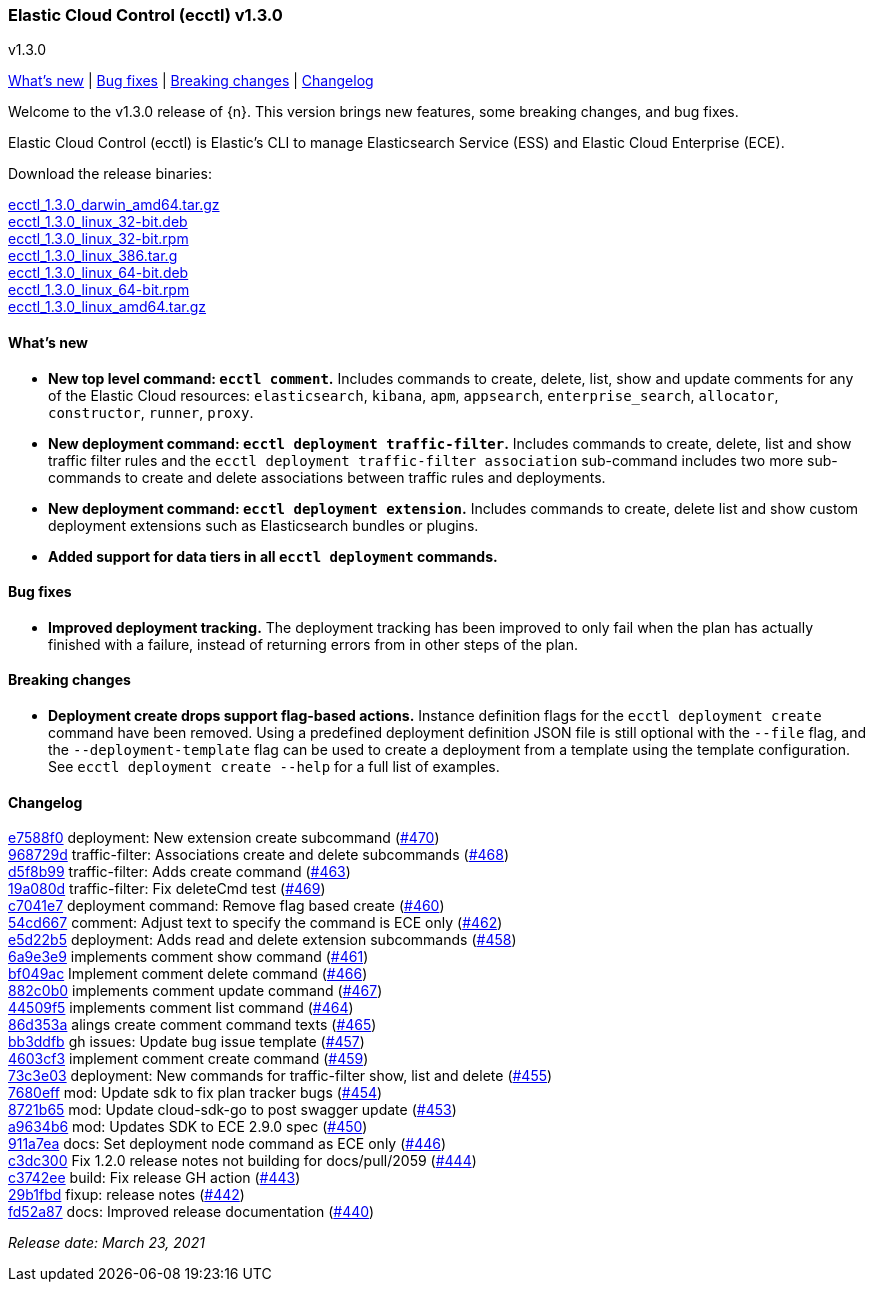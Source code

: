 [id="{p}-release-notes-v1.3.0"]
=== Elastic Cloud Control (ecctl) v1.3.0
++++
<titleabbrev>v1.3.0</titleabbrev>
++++

<<{p}-release-notes-v1.3.0-whats-new,What's new>> | <<{p}-release-notes-v1.3.0-bug-fixes,Bug fixes>> | <<{p}-release-notes-v1.3.0-breaking-changes,Breaking changes>> | <<{p}-release-notes-v1.3.0-changelog,Changelog>>

Welcome to the v1.3.0 release of {n}. This version brings new features, some breaking changes, and bug fixes.

Elastic Cloud Control (ecctl) is Elastic’s CLI to manage Elasticsearch Service (ESS) and Elastic Cloud Enterprise (ECE).

Download the release binaries:

[%hardbreaks]
https://download.elastic.co/downloads/ecctl/1.3.0/ecctl_1.3.0_darwin_amd64.tar.gz[ecctl_1.3.0_darwin_amd64.tar.gz]
https://download.elastic.co/downloads/ecctl/1.3.0/ecctl_1.3.0_linux_32-bit.deb[ecctl_1.3.0_linux_32-bit.deb]
https://download.elastic.co/downloads/ecctl/1.3.0/ecctl_1.3.0_linux_32-bit.rpm[ecctl_1.3.0_linux_32-bit.rpm]
https://download.elastic.co/downloads/ecctl/1.3.0/ecctl_1.3.0_linux_386.tar.g[ecctl_1.3.0_linux_386.tar.g]
https://download.elastic.co/downloads/ecctl/1.3.0/ecctl_1.3.0_linux_64-bit.deb[ecctl_1.3.0_linux_64-bit.deb]
https://download.elastic.co/downloads/ecctl/1.3.0/ecctl_1.3.0_linux_64-bit.rpm[ecctl_1.3.0_linux_64-bit.rpm]
https://download.elastic.co/downloads/ecctl/1.3.0/ecctl_1.3.0_linux_amd64.tar.gz[ecctl_1.3.0_linux_amd64.tar.gz]

[float]
[id="{p}-release-notes-v1.3.0-whats-new"]
==== What's new

* *New top level command: `ecctl comment`.* Includes commands to create, delete, list, show and update comments for any of the Elastic Cloud resources: `elasticsearch`, `kibana`, `apm`, `appsearch`, `enterprise_search`, `allocator`, `constructor`, `runner`, `proxy`.

* *New deployment command: `ecctl deployment traffic-filter`.* Includes commands to create, delete, list and show traffic filter rules and the `ecctl deployment traffic-filter association` sub-command includes two more sub-commands to create and delete associations between traffic rules and deployments.

* *New deployment command: `ecctl deployment extension`.* Includes commands to create, delete list and show custom deployment extensions such as Elasticsearch bundles or plugins.

* *Added support for data tiers in all `ecctl deployment` commands.*

[float]
[id="{p}-release-notes-v1.3.0-bug-fixes"]
==== Bug fixes

* *Improved deployment tracking.* The deployment tracking has been improved to only fail when the plan has actually finished with a failure, instead of returning errors from in other steps of the plan.

[float]
[id="{p}-release-notes-v1.3.0-breaking-changes"]
==== Breaking changes

* *Deployment create drops support flag-based actions.* Instance definition flags for the `ecctl deployment create` command have been removed. Using a predefined deployment definition JSON file is still optional with the `--file` flag, and the `--deployment-template` flag can be used to create a deployment from a template using the template configuration. See `ecctl deployment create --help` for a full list of examples.

[float]
[id="{p}-release-notes-v1.3.0-changelog"]
==== Changelog
// The following section is autogenerated via git

[%hardbreaks]
https://github.com/elastic/ecctl/commit/e7588f0[e7588f0] deployment: New extension create subcommand (https://github.com/elastic/ecctl/pull/470[#470])
https://github.com/elastic/ecctl/commit/968729d[968729d] traffic-filter: Associations create and delete subcommands (https://github.com/elastic/ecctl/pull/468[#468])
https://github.com/elastic/ecctl/commit/d5f8b99[d5f8b99] traffic-filter: Adds create command (https://github.com/elastic/ecctl/pull/463[#463])
https://github.com/elastic/ecctl/commit/19a080d[19a080d] traffic-filter: Fix deleteCmd test (https://github.com/elastic/ecctl/pull/469[#469])
https://github.com/elastic/ecctl/commit/c7041e7[c7041e7] deployment command: Remove flag based create (https://github.com/elastic/ecctl/pull/460[#460])
https://github.com/elastic/ecctl/commit/54cd667[54cd667] comment: Adjust text to specify the command is ECE only (https://github.com/elastic/ecctl/pull/462[#462])
https://github.com/elastic/ecctl/commit/e5d22b5[e5d22b5] deployment: Adds read and delete extension subcommands (https://github.com/elastic/ecctl/pull/458[#458])
https://github.com/elastic/ecctl/commit/6a9e3e9[6a9e3e9] implements comment show command (https://github.com/elastic/ecctl/pull/461[#461])
https://github.com/elastic/ecctl/commit/bf049ac[bf049ac] Implement comment delete command (https://github.com/elastic/ecctl/pull/466[#466])
https://github.com/elastic/ecctl/commit/882c0b0[882c0b0] implements comment update command (https://github.com/elastic/ecctl/pull/467[#467])
https://github.com/elastic/ecctl/commit/44509f5[44509f5] implements comment list command (https://github.com/elastic/ecctl/pull/464[#464])
https://github.com/elastic/ecctl/commit/86d353a[86d353a] alings create comment command texts (https://github.com/elastic/ecctl/pull/465[#465])
https://github.com/elastic/ecctl/commit/bb3ddfb[bb3ddfb] gh issues: Update bug issue template (https://github.com/elastic/ecctl/pull/457[#457])
https://github.com/elastic/ecctl/commit/4603cf3[4603cf3] implement comment create command (https://github.com/elastic/ecctl/pull/459[#459])
https://github.com/elastic/ecctl/commit/73c3e03[73c3e03] deployment: New commands for traffic-filter show, list and delete (https://github.com/elastic/ecctl/pull/455[#455])
https://github.com/elastic/ecctl/commit/7680eff[7680eff] mod: Update sdk to fix plan tracker bugs (https://github.com/elastic/ecctl/pull/454[#454])
https://github.com/elastic/ecctl/commit/8721b65[8721b65] mod: Update cloud-sdk-go to post swagger update (https://github.com/elastic/ecctl/pull/453[#453])
https://github.com/elastic/ecctl/commit/a9634b6[a9634b6] mod: Updates SDK to ECE 2.9.0 spec (https://github.com/elastic/ecctl/pull/450[#450])
https://github.com/elastic/ecctl/commit/911a7ea[911a7ea] docs: Set deployment node command as ECE only (https://github.com/elastic/ecctl/pull/446[#446])
https://github.com/elastic/ecctl/commit/c3dc300[c3dc300] Fix 1.2.0 release notes not building for docs/pull/2059 (https://github.com/elastic/ecctl/pull/444[#444])
https://github.com/elastic/ecctl/commit/c3742ee[c3742ee] build: Fix release GH action (https://github.com/elastic/ecctl/pull/443[#443])
https://github.com/elastic/ecctl/commit/29b1fbd[29b1fbd] fixup: release notes (https://github.com/elastic/ecctl/pull/442[#442])
https://github.com/elastic/ecctl/commit/fd52a87[fd52a87] docs: Improved release documentation (https://github.com/elastic/ecctl/pull/440[#440])

_Release date: March 23, 2021_
